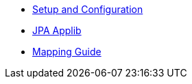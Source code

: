 * xref:pjpa:ROOT:setup-and-configuration.adoc[Setup and Configuration]
* xref:pjpa:ROOT:applib.adoc[JPA Applib]
* xref:pjpa:ROOT:mapping-guide.adoc[Mapping Guide]
